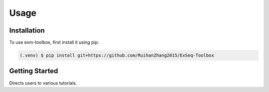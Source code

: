 Usage
=====

.. _install:

Installation
------------

To use exm-toolbox, first install it using pip:

.. code-block:: console

   (.venv) $ pip install git+https://github.com/RuihanZhang2015/ExSeq-Toolbox

.. _getting_started:

Getting Started
----------------

Directs users to various tutorials.
